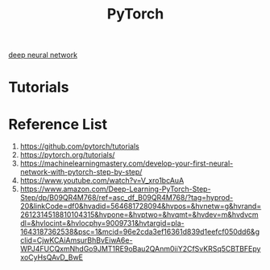 :PROPERTIES:
:ID:       a12362de-b888-4e8f-8353-f68da792f121
:END:
#+title: PyTorch

[[id:a40e3787-6e62-4176-80ae-56b9af015ddb][deep neural network]]

* Tutorials

* Reference List
1. https://github.com/pytorch/tutorials
2. https://pytorch.org/tutorials/
3. https://machinelearningmastery.com/develop-your-first-neural-network-with-pytorch-step-by-step/
4. https://www.youtube.com/watch?v=V_xro1bcAuA
5. https://www.amazon.com/Deep-Learning-PyTorch-Step-Step/dp/B09QR4M768/ref=asc_df_B09QR4M768/?tag=hyprod-20&linkCode=df0&hvadid=564681728094&hvpos=&hvnetw=g&hvrand=2612314518810104315&hvpone=&hvptwo=&hvqmt=&hvdev=m&hvdvcmdl=&hvlocint=&hvlocphy=9009731&hvtargid=pla-1643187362538&psc=1&mcid=96e2cda3ef16361d839d1eefcf050dd6&gclid=CjwKCAiAmsurBhBvEiwA6e-WPJ4FUCQxmNhdGo9JMT1RE9oBau2QAnm0iiY2CfSvKRSq5CBTBFEpyxoCyHsQAvD_BwE
